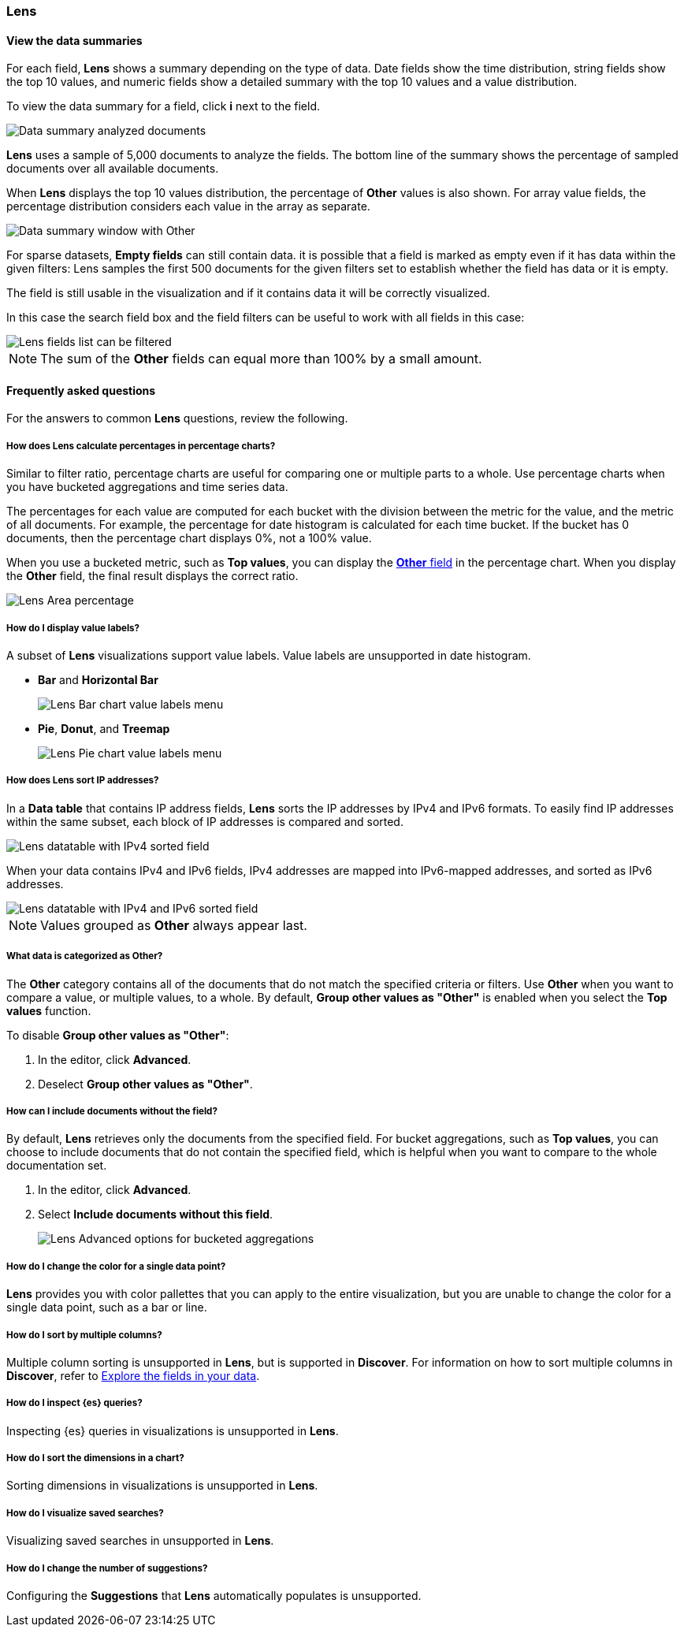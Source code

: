 [[lens-editor]]
=== Lens

[float]
[[view-the-data-summaries]]
==== View the data summaries

For each field, *Lens* shows a summary depending on the type of data. Date fields show the time distribution, string fields show the top 10 values, 
and numeric fields show a detailed summary with the top 10 values and a value distribution.

To view the data summary for a field, click *i* next to the field.

[role="screenshot"]
image::images/lens_data_info_documents.png[Data summary analyzed documents]

*Lens* uses a sample of 5,000 documents to analyze the fields. The bottom line of the summary shows the percentage of sampled documents over all available documents.

When *Lens* displays the top 10 values distribution, the percentage of *Other* values is also shown. For array value fields, the percentage distribution considers each value in the array as separate.

[role="screenshot"]
image::images/lens_data_info.png[Data summary window with Other]

For sparse datasets, *Empty fields* can still contain data. it is possible that a field is marked as empty even if it has data within the given filters: 
Lens samples the first 500 documents for the given filters set to establish whether the field has data or it is empty.

The field is still usable in the visualization and if it contains data it will be correctly visualized.

In this case the search field box and the field filters can be useful to work with all fields in this case:

[role="screenshot"]
image::images/lens_fields_indexpattern.png[Lens fields list can be filtered]

NOTE: The sum of the *Other* fields can equal more than 100% by a small amount.

[float]
[[lens-faq]]
==== Frequently asked questions

For the answers to common *Lens* questions, review the following. 

[float]
[[how-does-the-percentage-chart-calculate-percentages]]
===== How does Lens calculate percentages in percentage charts?

Similar to filter ratio, percentage charts are useful for comparing one or multiple parts to a whole. 
Use percentage charts when you have bucketed aggregations and time series data.

The percentages for each value are computed for each bucket with the division between the metric for 
the value, and the metric of all documents. For example, the percentage for date histogram is calculated 
for each time bucket. If the bucket has 0 documents, then the percentage chart displays 0%, not a 100% value.

When you use a bucketed metric, such as *Top values*, you can display the <<what-is-the-other-category, *Other* field>> 
in the percentage chart. When you display the *Other* field, the final result displays the correct ratio.

[role="screenshot"]
image::images/lens_area_percentage.png[Lens Area percentage]

[float]
[[can-i-show-value-labels-for-my-chart]]
===== How do I display value labels?

A subset of *Lens* visualizations support value labels. Value labels are unsupported in date histogram.

* *Bar* and *Horizontal Bar*
+
[role="screenshot"]
image::images/lens_value_labels_xychart_toggle.png[Lens Bar chart value labels menu]

* *Pie*, *Donut*, and *Treemap*
+
[role="screenshot"]
image::images/lens_value_labels_partition_toggle.png[Lens Pie chart value labels menu]

[float]
[[how-are-ip-address-sorted]]
===== How does Lens sort IP addresses?

In a *Data table* that contains IP address fields, *Lens* sorts the IP addresses by IPv4 and IPv6 formats.
To easily find IP addresses within the same subset, each block of IP addresses is compared and sorted. 

[role="screenshot"]
image::images/lens_ipv4_sorting.png[Lens datatable with IPv4 sorted field]

When your data contains IPv4 and IPv6 fields, IPv4 addresses are mapped into IPv6-mapped addresses, and sorted as IPv6 addresses.

[role="screenshot"]
image::images/lens_ip_mixed_sorting.png[Lens datatable with IPv4 and IPv6 sorted field]

NOTE: Values grouped as *Other* always appear last.

[float]
[[what-is-the-other-category]]
===== What data is categorized as Other?

The *Other* category contains all of the documents that do not match the specified criteria or filters. 
Use *Other* when you want to compare a value, or multiple values, to a whole.
By default, *Group other values as "Other"* is enabled when you select the *Top values* function. 

To disable *Group other values as "Other"*:

. In the editor, click *Advanced*. 

. Deselect *Group other values as "Other"*.

[float]
[[how-can-i-include-documents-without-the-field-in-the-operation]]
===== How can I include documents without the field?

By default, *Lens* retrieves only the documents from the specified field. 
For bucket aggregations, such as *Top values*, you can choose to include documents that do not contain the specified field, 
which is helpful when you want to compare to the whole documentation set.

. In the editor, click *Advanced*.

. Select *Include documents without this field*.
+
[role="screenshot"]
image::images/lens_bucketed_aggregation_advanced_dropdown.png[Lens Advanced options for bucketed aggregations]

[float]
[[is-it-possible-to-select-color-for-specific-bar-or-point]]
===== How do I change the color for a single data point?

*Lens* provides you with color pallettes that you can apply to the entire visualization, but you are unable to change the color for a single data point, such as a bar or line.

[float]
[[can-i-sort-by-multiple-columns]]
===== How do I sort by multiple columns?

Multiple column sorting is unsupported in *Lens*, but is supported in *Discover*. For information on how to sort multiple columns in *Discover*, 
refer to <<explore-fields-in-your-data,Explore the fields in your data>>.

[float]
[[is-it-possible-to-inspect-elasticsearch-queries]]
===== How do I inspect {es} queries?

Inspecting {es} queries in visualizations is unsupported in *Lens*. 

[float]
[[is-it-possible-to-sort-dimensions-in-a-chart]]
===== How do I sort the dimensions in a chart?

Sorting dimensions in visualizations is unsupported in *Lens*.

[float]
[[is-it-possible-to-use-saved-serches-in-lens]]
===== How do I visualize saved searches?

Visualizing saved searches in unsupported in *Lens*.

[float]
[[is-it-possible-to-decrease-or-increase-the-number-of-suggestions]]
===== How do I change the number of suggestions?

Configuring the *Suggestions* that *Lens* automatically populates is unsupported.


